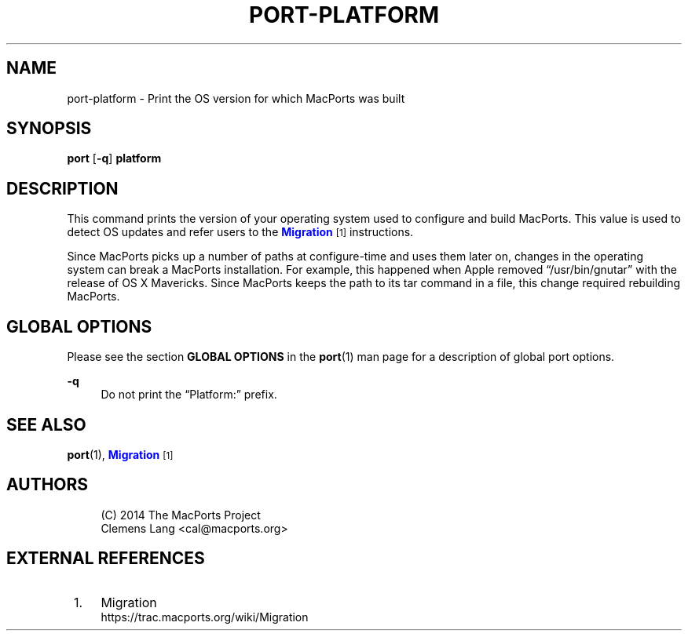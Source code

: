'\" t
.TH "PORT\-PLATFORM" "1" "2\&.8\&.99" "MacPorts 2\&.8\&.99" "MacPorts Manual"
.\" -----------------------------------------------------------------
.\" * Define some portability stuff
.\" -----------------------------------------------------------------
.\" ~~~~~~~~~~~~~~~~~~~~~~~~~~~~~~~~~~~~~~~~~~~~~~~~~~~~~~~~~~~~~~~~~
.\" http://bugs.debian.org/507673
.\" http://lists.gnu.org/archive/html/groff/2009-02/msg00013.html
.\" ~~~~~~~~~~~~~~~~~~~~~~~~~~~~~~~~~~~~~~~~~~~~~~~~~~~~~~~~~~~~~~~~~
.ie \n(.g .ds Aq \(aq
.el       .ds Aq '
.\" -----------------------------------------------------------------
.\" * set default formatting
.\" -----------------------------------------------------------------
.\" disable hyphenation
.nh
.\" disable justification (adjust text to left margin only)
.ad l
.\" -----------------------------------------------------------------
.\" * MAIN CONTENT STARTS HERE *
.\" -----------------------------------------------------------------
.SH "NAME"
port-platform \- Print the OS version for which MacPorts was built
.SH "SYNOPSIS"
.sp
.nf
\fBport\fR [\fB\-q\fR] \fBplatform\fR
.fi
.SH "DESCRIPTION"
.sp
This command prints the version of your operating system used to configure and build MacPorts\&. This value is used to detect OS updates and refer users to the \m[blue]\fBMigration\fR\m[]\&\s-2\u[1]\d\s+2 instructions\&.
.sp
Since MacPorts picks up a number of paths at configure\-time and uses them later on, changes in the operating system can break a MacPorts installation\&. For example, this happened when Apple removed \(lq/usr/bin/gnutar\(rq with the release of OS X Mavericks\&. Since MacPorts keeps the path to its tar command in a file, this change required rebuilding MacPorts\&.
.SH "GLOBAL OPTIONS"
.sp
Please see the section \fBGLOBAL OPTIONS\fR in the \fBport\fR(1) man page for a description of global port options\&.
.PP
\fB\-q\fR
.RS 4
Do not print the \(lqPlatform:\(rq prefix\&.
.RE
.SH "SEE ALSO"
.sp
\fBport\fR(1), \m[blue]\fBMigration\fR\m[]\&\s-2\u[1]\d\s+2
.SH "AUTHORS"
.sp
.if n \{\
.RS 4
.\}
.nf
(C) 2014 The MacPorts Project
Clemens Lang <cal@macports\&.org>
.fi
.if n \{\
.RE
.\}
.SH "EXTERNAL REFERENCES"
.IP " 1." 4
Migration
.RS 4
\%https://trac.macports.org/wiki/Migration
.RE
